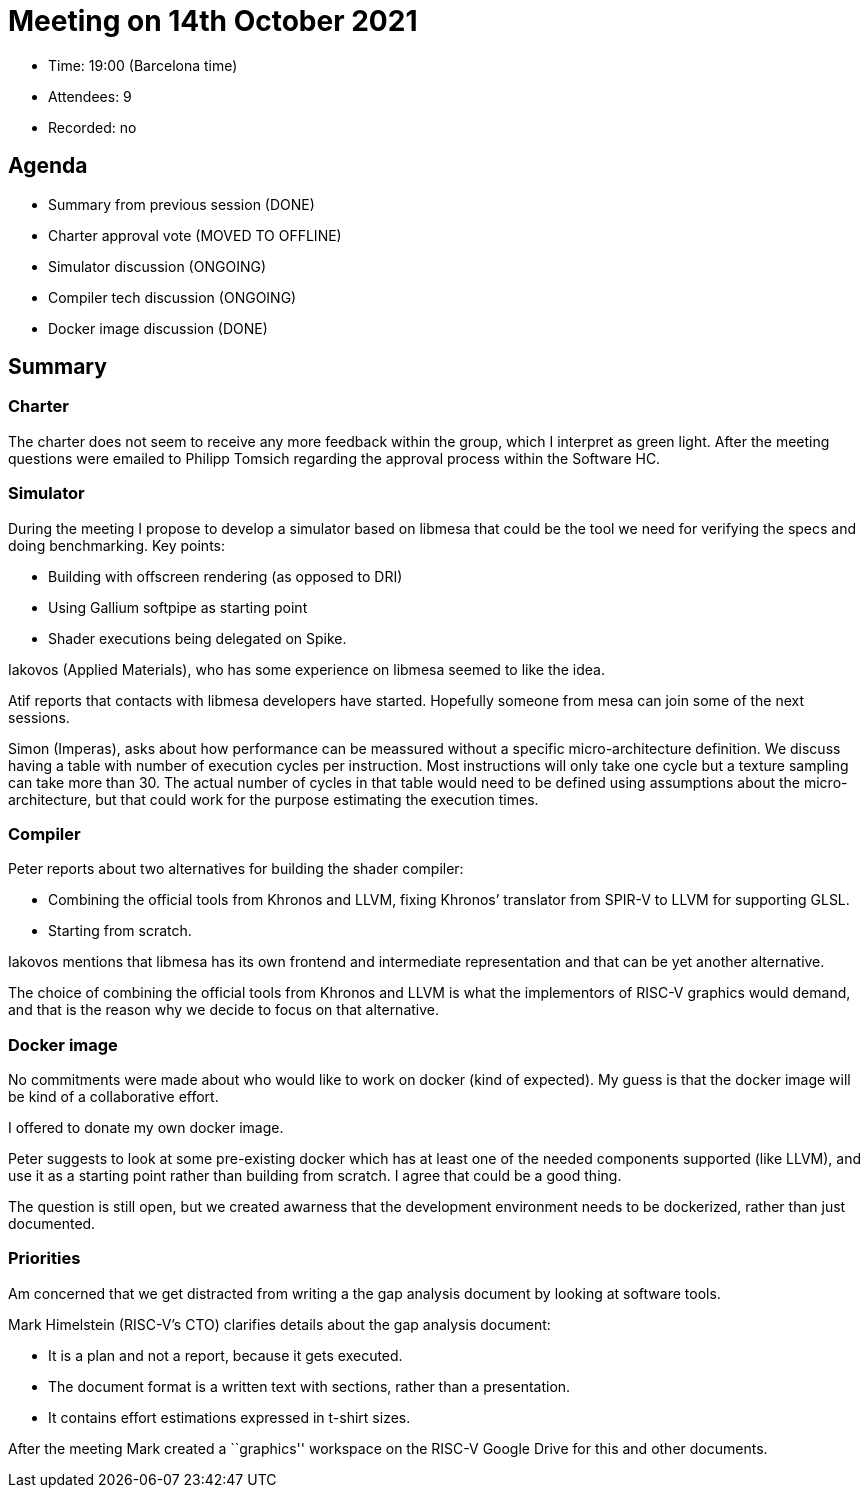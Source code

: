 = Meeting on 14th October 2021

* Time: 19:00 (Barcelona time)
* Attendees: 9
* Recorded: no

== Agenda

* Summary from previous session (DONE)
* Charter approval vote (MOVED TO OFFLINE)
* Simulator discussion (ONGOING)
* Compiler tech discussion (ONGOING)
* Docker image discussion (DONE)

== Summary

=== Charter

The charter does not seem to receive any more feedback within the group,
which I interpret as green light. After the meeting questions were
emailed to Philipp Tomsich regarding the approval process within the
Software HC.

=== Simulator

During the meeting I propose to develop a simulator based on libmesa
that could be the tool we need for verifying the specs and doing
benchmarking. Key points:

* Building with offscreen rendering (as opposed to DRI)
* Using Gallium softpipe as starting point
* Shader executions being delegated on Spike.

Iakovos (Applied Materials), who has some experience on libmesa seemed
to like the idea.

Atif reports that contacts with libmesa developers have started.
Hopefully someone from mesa can join some of the next sessions.

Simon (Imperas), asks about how performance can be meassured without a
specific micro-architecture definition. We discuss having a table with
number of execution cycles per instruction. Most instructions will only
take one cycle but a texture sampling can take more than 30. The actual
number of cycles in that table would need to be defined using
assumptions about the micro-architecture, but that could work for the
purpose estimating the execution times.

=== Compiler

Peter reports about two alternatives for building the shader compiler:

* Combining the official tools from Khronos and LLVM, fixing Khronos’
translator from SPIR-V to LLVM for supporting GLSL.
* Starting from scratch.

Iakovos mentions that libmesa has its own frontend and intermediate
representation and that can be yet another alternative.

The choice of combining the official tools from Khronos and LLVM is what
the implementors of RISC-V graphics would demand, and that is the reason
why we decide to focus on that alternative.

=== Docker image

No commitments were made about who would like to work on docker (kind of
expected). My guess is that the docker image will be kind of a
collaborative effort.

I offered to donate my own docker image.

Peter suggests to look at some pre-existing docker which has at least
one of the needed components supported (like LLVM), and use it as a
starting point rather than building from scratch. I agree that could be
a good thing.

The question is still open, but we created awarness that the development
environment needs to be dockerized, rather than just documented.

=== Priorities

Am concerned that we get distracted from writing a the gap analysis
document by looking at software tools.

Mark Himelstein (RISC-V’s CTO) clarifies details about the gap analysis
document:

* It is a plan and not a report, because it gets executed.
* The document format is a written text with sections, rather than a
presentation.
* It contains effort estimations expressed in t-shirt sizes.

After the meeting Mark created a ``graphics'' workspace on the RISC-V
Google Drive for this and other documents.
